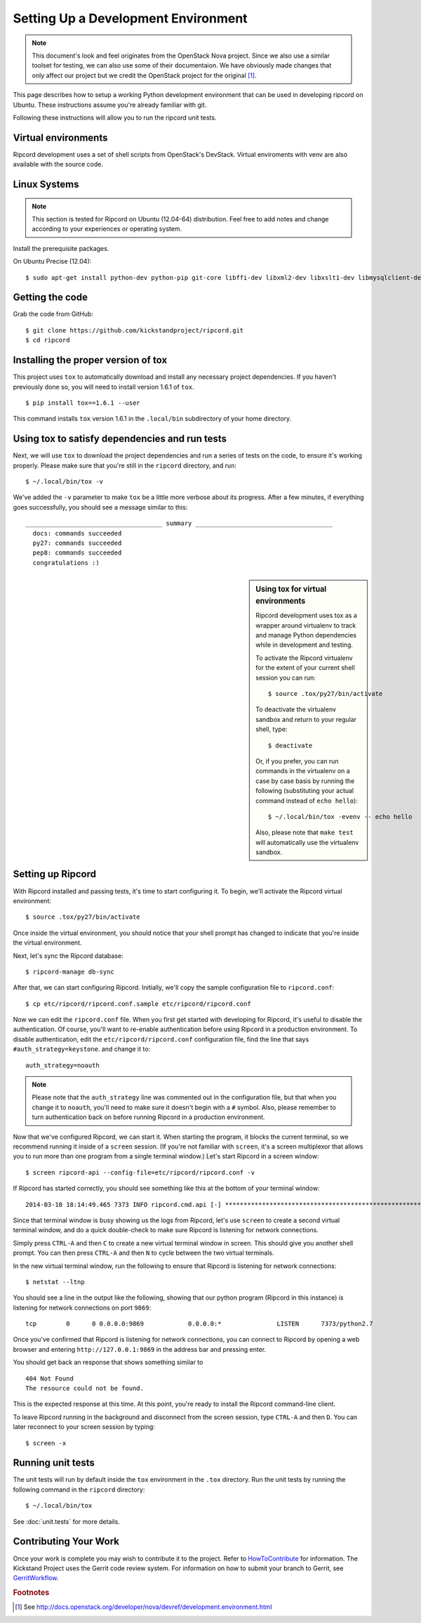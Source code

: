 ..
      Copyright 2010-2011 United States Government as represented by the
      Administrator of the National Aeronautics and Space Administration.
      Copyright (C) 2013 PolyBeacon, Inc.
      All Rights Reserved.

      Licensed under the Apache License, Version 2.0 (the "License"); you may
      not use this file except in compliance with the License. You may obtain
      a copy of the License at

          http://www.apache.org/licenses/LICENSE-2.0

      Unless required by applicable law or agreed to in writing, software
      distributed under the License is distributed on an "AS IS" BASIS, WITHOUT
      WARRANTIES OR CONDITIONS OF ANY KIND, either express or implied. See the
      License for the specific language governing permissions and limitations
      under the License.

Setting Up a Development Environment
====================================

.. note::

  This document's look and feel originates from the OpenStack Nova project. Since 
  we also use a similar toolset for testing, we can also use some of their 
  documentaion. We have obviously made changes that only affect our project 
  but we credit the OpenStack project for the original [#f1]_.

This page describes how to setup a working Python development
environment that can be used in developing ripcord on Ubuntu. These
instructions assume you're already familiar with git.

Following these instructions will allow you to run the ripcord unit
tests.


Virtual environments
--------------------

Ripcord development uses a set of shell scripts from OpenStack's DevStack.
Virtual enviroments with venv are also available with the source code.

Linux Systems
-------------

.. note::

  This section is tested for Ripcord on Ubuntu (12.04-64) distribution. Feel
  free to add notes and change according to your experiences or operating
  system.

Install the prerequisite packages.

On Ubuntu Precise (12.04)::

  $ sudo apt-get install python-dev python-pip git-core libffi-dev libxml2-dev libxslt1-dev libmysqlclient-dev libssl-dev libpq-dev


Getting the code
----------------
Grab the code from GitHub::

  $ git clone https://github.com/kickstandproject/ripcord.git
  $ cd ripcord


Installing the proper version of tox
------------------------------------

This project uses ``tox`` to automatically download and install any
necessary project dependencies.  If you haven't previously done so, you will
need to install version 1.6.1 of ``tox``. ::

  $ pip install tox==1.6.1 --user

This command installs ``tox`` version 1.6.1 in the ``.local/bin`` subdirectory
of your home directory.

Using tox to satisfy dependencies and run tests
------------------------------------------------

Next, we will use ``tox`` to download the project dependencies and
run a series of tests on the code, to ensure it's working properly.  Please
make sure that you're still in the ``ripcord`` directory, and run::

  $ ~/.local/bin/tox -v

We've added the ``-v`` parameter to make ``tox`` be a little more verbose about
its progress.  After a few minutes, if everything goes successfully, you should
see a message similar to this::

  _____________________________________ summary _____________________________________
    docs: commands succeeded
    py27: commands succeeded
    pep8: commands succeeded
    congratulations :)

.. sidebar:: Using tox for virtual environments

   Ripcord development uses tox as a wrapper around virtualenv to track and
   manage Python dependencies while in development and testing.

   To activate the Ripcord virtualenv for the extent of your current shell
   session you can run::

     $ source .tox/py27/bin/activate

   To deactivate the virtualenv sandbox and return to your regular shell, type::

     $ deactivate

   Or, if you prefer, you can run commands in the virtualenv on a case by case
   basis by running the following (substituting your actual command instead of
   ``echo hello``)::

     $ ~/.local/bin/tox -evenv -- echo hello

   Also, please note that ``make test`` will automatically use the virtualenv
   sandbox.

Setting up Ripcord
------------------
With Ripcord installed and passing tests, it's time to start configuring it.  To
begin, we'll activate the Ripcord virtual environment::

  $ source .tox/py27/bin/activate

Once inside the virtual environment, you should notice that your shell prompt
has changed to indicate that you're inside the virtual environment.

Next, let's sync the Ripcord database::

  $ ripcord-manage db-sync

After that, we can start configuring Ripcord.  Initially, we'll copy the sample
configuration file to ``ripcord.conf``::

  $ cp etc/ripcord/ripcord.conf.sample etc/ripcord/ripcord.conf

Now we can edit the ``ripcord.conf`` file.  When you first get started with
developing for Ripcord, it's useful to disable the authentication.  Of course,
you'll want to re-enable authentication before using Ripcord in a production
environment.  To disable authentication, edit the ``etc/ripcord/ripcord.conf``
configuration file, find the line that says ``#auth_strategy=keystone``. and change it to::

  auth_strategy=noauth


.. note::

  Please note that the ``auth_strategy`` line was commented out in the
  configuration file, but that when you change it to ``noauth``, you'll
  need to make sure it doesn't begin with a ``#`` symbol.  Also, please
  remember to turn authentication back on before running Ripcord in a
  production environment.

Now that we've configured Ripcord, we can start it.  When starting the program,
it blocks the current terminal, so we recommend running it inside of a ``screen``
session.  (If you're not familiar with ``screen``, it's a screen multiplexor that
allows you to run more than one program from a single terminal window.)  Let's
start Ripcord in a screen window::

  $ screen ripcord-api --config-file=etc/ripcord/ripcord.conf -v

If Ripcord has started correctly, you should see something like this at the bottom of your terminal window::

  2014-03-10 18:14:49.465 7373 INFO ripcord.cmd.api [-] ********************************************************************************

Since that terminal window is busy showing us the logs from Ripcord, let's use
``screen`` to create a second virtual terminal window, and do a quick double-check
to make sure Ripcord is listening for network connections.

Simply press ``CTRL-A`` and then ``C`` to create a new virtual terminal window in
screen.  This should give you another shell prompt.  You can then press ``CTRL-A`` and then ``N`` to cycle between the two virtual terminals.

In the new virtual terminal window, run the following to ensure that Ripcord is
listening for network connections::

  $ netstat --ltnp

You should see a line in the output like the following, showing that our python
program (Ripcord in this instance) is listening for network connections on port
``9869``::

  tcp        0      0 0.0.0.0:9869            0.0.0.0:*               LISTEN      7373/python2.7

Once you've confirmed that Ripcord is listening for network connections, you can
connect to Ripcord by opening a web browser and entering ``http://127.0.0.1:9869``
in the address bar and pressing enter.

You should get back an response that shows something similar to ::

  404 Not Found
  The resource could not be found.

This is the expected response at this time.  At this point, you're ready to
install the Ripcord command-line client.

To leave Ripcord running in the background and disconnect from the screen session,
type ``CTRL-A`` and then ``D``.  You can later reconnect to your screen session by
typing::

  $ screen -x

Running unit tests
------------------
The unit tests will run by default inside the ``tox`` environment in the ``.tox``
directory. Run the unit tests by running the following command in the ``ripcord``
directory::

  $ ~/.local/bin/tox

See :doc:`unit.tests` for more details.

Contributing Your Work
----------------------

Once your work is complete you may wish to contribute it to the project.
Refer to HowToContribute_ for information.
The Kickstand Project uses the Gerrit code review system. For information on how to submit
your branch to Gerrit, see GerritWorkflow_.

.. _GerritWorkflow: http://wiki.kickstand-project.org/GerritWorkflow
.. _HowToContribute: http://wiki.kickstand-project.org/HowToContribute

.. rubric:: Footnotes

.. [#f1] See http://docs.openstack.org/developer/nova/devref/development.environment.html
